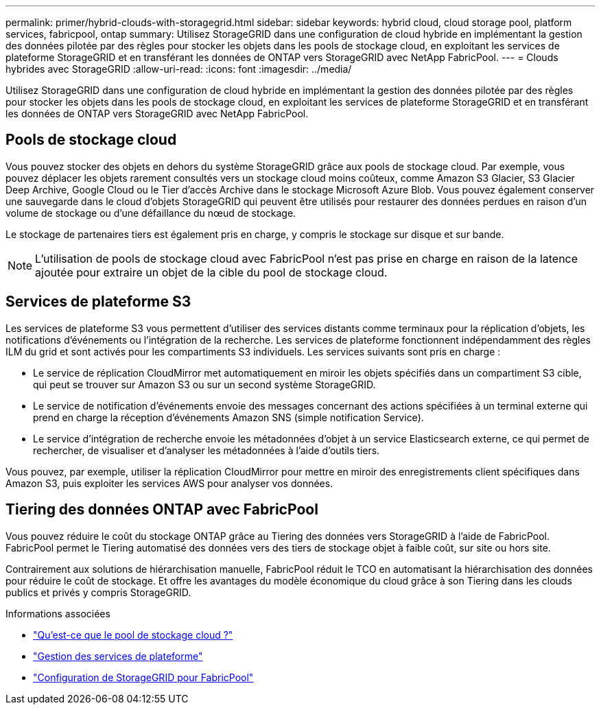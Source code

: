 ---
permalink: primer/hybrid-clouds-with-storagegrid.html 
sidebar: sidebar 
keywords: hybrid cloud, cloud storage pool, platform services, fabricpool, ontap 
summary: Utilisez StorageGRID dans une configuration de cloud hybride en implémentant la gestion des données pilotée par des règles pour stocker les objets dans les pools de stockage cloud, en exploitant les services de plateforme StorageGRID et en transférant les données de ONTAP vers StorageGRID avec NetApp FabricPool. 
---
= Clouds hybrides avec StorageGRID
:allow-uri-read: 
:icons: font
:imagesdir: ../media/


[role="lead"]
Utilisez StorageGRID dans une configuration de cloud hybride en implémentant la gestion des données pilotée par des règles pour stocker les objets dans les pools de stockage cloud, en exploitant les services de plateforme StorageGRID et en transférant les données de ONTAP vers StorageGRID avec NetApp FabricPool.



== Pools de stockage cloud

Vous pouvez stocker des objets en dehors du système StorageGRID grâce aux pools de stockage cloud. Par exemple, vous pouvez déplacer les objets rarement consultés vers un stockage cloud moins coûteux, comme Amazon S3 Glacier, S3 Glacier Deep Archive, Google Cloud ou le Tier d'accès Archive dans le stockage Microsoft Azure Blob. Vous pouvez également conserver une sauvegarde dans le cloud d'objets StorageGRID qui peuvent être utilisés pour restaurer des données perdues en raison d'un volume de stockage ou d'une défaillance du nœud de stockage.

Le stockage de partenaires tiers est également pris en charge, y compris le stockage sur disque et sur bande.


NOTE: L'utilisation de pools de stockage cloud avec FabricPool n'est pas prise en charge en raison de la latence ajoutée pour extraire un objet de la cible du pool de stockage cloud.



== Services de plateforme S3

Les services de plateforme S3 vous permettent d'utiliser des services distants comme terminaux pour la réplication d'objets, les notifications d'événements ou l'intégration de la recherche. Les services de plateforme fonctionnent indépendamment des règles ILM du grid et sont activés pour les compartiments S3 individuels. Les services suivants sont pris en charge :

* Le service de réplication CloudMirror met automatiquement en miroir les objets spécifiés dans un compartiment S3 cible, qui peut se trouver sur Amazon S3 ou sur un second système StorageGRID.
* Le service de notification d'événements envoie des messages concernant des actions spécifiées à un terminal externe qui prend en charge la réception d'événements Amazon SNS (simple notification Service).
* Le service d'intégration de recherche envoie les métadonnées d'objet à un service Elasticsearch externe, ce qui permet de rechercher, de visualiser et d'analyser les métadonnées à l'aide d'outils tiers.


Vous pouvez, par exemple, utiliser la réplication CloudMirror pour mettre en miroir des enregistrements client spécifiques dans Amazon S3, puis exploiter les services AWS pour analyser vos données.



== Tiering des données ONTAP avec FabricPool

Vous pouvez réduire le coût du stockage ONTAP grâce au Tiering des données vers StorageGRID à l'aide de FabricPool. FabricPool permet le Tiering automatisé des données vers des tiers de stockage objet à faible coût, sur site ou hors site.

Contrairement aux solutions de hiérarchisation manuelle, FabricPool réduit le TCO en automatisant la hiérarchisation des données pour réduire le coût de stockage. Et offre les avantages du modèle économique du cloud grâce à son Tiering dans les clouds publics et privés y compris StorageGRID.

.Informations associées
* link:../ilm/what-cloud-storage-pool-is.html["Qu'est-ce que le pool de stockage cloud ?"]
* link:../tenant/what-platform-services-are.html["Gestion des services de plateforme"]
* link:../fabricpool/index.html["Configuration de StorageGRID pour FabricPool"]

